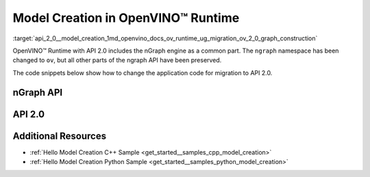 .. index:: pair: page; Model Creation in OpenVINO™ Runtime
.. _api_2_0__model_creation:

.. meta::
   :description: Model creation in OpenVINO™ Runtime API 2.0 is performed with 
                 nGraph engine that has been preserved in the new API and its 
                 namespace has been changed to 'ov'.
   :keywords: OpenVINO™ Runtime, infer model, model inference, create model, 
              OpenVINO™ Runtime API 2.0, API 2.0, nGraph, nGraph engine, 
              ov namespace, application code, migration to API 2.0

Model Creation in OpenVINO™ Runtime
=====================================

:target:`api_2_0__model_creation_1md_openvino_docs_ov_runtime_ug_migration_ov_2_0_graph_construction` 

OpenVINO™ Runtime with API 2.0 includes the nGraph engine as a common part. The ``ngraph`` namespace has been changed to ``ov``, but all other parts of the ngraph API have been preserved.

The code snippets below show how to change the application code for migration to API 2.0.

nGraph API
~~~~~~~~~~

.. tab:: C++

   .. ref-code-block:: cpp

      // _____________    _____________
      // | Parameter |    | Parameter |
      // |   data1   |    |   data2   |
      // |___________|    |___________|
      //         |            |
      // data1_t |            | data2_t
      //          \          /
      //           \        /
      //            \      /
      //         ____\____/____
      //         |   Concat   |
      //         |   concat   |
      //         |____________|
      //               |
      //               | concat_t
      //               |
      //        _______|_______
      //        |    Result   |
      //        |    result   |
      //        |_____________|
      auto data1 = std::make_shared<ngraph::opset8::Parameter>(ngraph::element::i64, :ref:`ngraph::Shape <doxid-classov_1_1_shape>`{1, 3, 2, 2});
      data1->set_friendly_name("data1");        // operation name
      data1->output(0).set_names({"data1_t"});  // tensor names
      auto data2 = std::make_shared<ngraph::opset8::Parameter>(ngraph::element::i64, :ref:`ngraph::Shape <doxid-classov_1_1_shape>`{1, 2, 2, 2});
      data2->set_friendly_name("data2");        // operation name
      data2->output(0).set_names({"data2_t"});  // tensor names

      auto :ref:`concat <doxid-namespacengraph_1_1runtime_1_1reference_1a697183f9ae579acade2cb21c5ebad1ca>` = std::make_shared<ngraph::opset8::Concat>(:ref:`ngraph::OutputVector <doxid-classngraph_1a161d36c81df2d1949272f525a8d73605>`{data1, data2}, 1);
      :ref:`concat <doxid-namespacengraph_1_1runtime_1_1reference_1a697183f9ae579acade2cb21c5ebad1ca>`->set_friendly_name("concat");        // operation name
      :ref:`concat <doxid-namespacengraph_1_1runtime_1_1reference_1a697183f9ae579acade2cb21c5ebad1ca>`->output(0).set_names({"concat_t"});  // tensor name

      auto :ref:`result <doxid-namespacengraph_1_1runtime_1_1reference_1a9f63c4359f72e8f64b3d6ff4883447f0>` = std::make_shared<ngraph::opset8::Result>(:ref:`concat <doxid-namespacengraph_1_1runtime_1_1reference_1a697183f9ae579acade2cb21c5ebad1ca>`);
      :ref:`result <doxid-namespacengraph_1_1runtime_1_1reference_1a9f63c4359f72e8f64b3d6ff4883447f0>`->set_friendly_name("result");  // operation name

      auto :ref:`f <doxid-namespacengraph_1_1runtime_1_1reference_1a4582949bb0b6082a5159f90c43a71ca9>` = std::make_shared<ngraph::Function>(:ref:`ngraph::ResultVector <doxid-classngraph_1aedfbc99202fbf343071141f5e0e26eff>`{:ref:`result <doxid-namespacengraph_1_1runtime_1_1reference_1a9f63c4359f72e8f64b3d6ff4883447f0>`},
                                                  :ref:`ngraph::ParameterVector <doxid-classngraph_1a8288ec615d4e98f673d38597891c6e49>`{data1, data2},
                                                  "function_name");

.. tab:: Python

   .. ref-code-block:: cpp

      # _____________    _____________
      # | Parameter |    | Parameter |
      # |   data1   |    |   data2   |
      # |___________|    |___________|
      #         |            |
      #         |            |
      #          \          /
      #           \        /
      #            \      /
      #         ____\____/____
      #         |   Concat   |
      #         |   concat   |
      #         |____________|
      #               |
      #               |
      #               |
      #        _______|_______
      #        |    Result   |
      #        |    result   |
      #        |_____________|

      import ngraph as ng
      import numpy as np


      data1 = ng.opset8.parameter([1, 3, 2, 2], np.int64)
      data1.friendly_name = "data1" # operation name
      data2 = ng.opset8.parameter([1, 2, 2, 2], np.int64)
      data2.friendly_name = "data2" # operation name

      concat = ng.opset8.concat([data1, data2], 1)
      concat.friendly_name = "concat" # operation name

      result = ng.opset8.result(concat)
      result.friendly_name = "result" # operation name

      f = ng.Function(result, [data1, data2], "function_name")

API 2.0
~~~~~~~

.. tab:: C++

   .. ref-code-block:: cpp

      // _____________    _____________
      // | Parameter |    | Parameter |
      // |   data1   |    |   data2   |
      // |___________|    |___________|
      //         |            |
      // data1_t |            | data2_t
      //          \          /
      //           \        /
      //            \      /
      //         ____\____/____
      //         |   Concat   |
      //         |   concat   |
      //         |____________|
      //               |
      //               | concat_t
      //               |
      //        _______|_______
      //        |    Result   |
      //        |    result   |
      //        |_____________|
      auto data1 = std::make_shared<ov::opset8::Parameter>(:ref:`ov::element::i64 <doxid-group__ov__element__cpp__api_1ga6c86a9a54d44fc205ad9cbf28ca556a6>`, :ref:`ov::Shape <doxid-classov_1_1_shape>`{1, 3, 2, 2});
      data1->set_friendly_name("data1");        // operation name
      data1->output(0).set_names({"data1_t"});  // tensor names
      auto data2 = std::make_shared<ov::opset8::Parameter>(:ref:`ov::element::i64 <doxid-group__ov__element__cpp__api_1ga6c86a9a54d44fc205ad9cbf28ca556a6>`, :ref:`ov::Shape <doxid-classov_1_1_shape>`{1, 2, 2, 2});
      data2->set_friendly_name("data2");        // operation name
      data2->output(0).set_names({"data2_t"});  // tensor names

      auto :ref:`concat <doxid-namespacengraph_1_1runtime_1_1reference_1a697183f9ae579acade2cb21c5ebad1ca>` = std::make_shared<ov::opset8::Concat>(:ref:`ov::OutputVector <doxid-namespaceov_1a0a3841455b82c164b1b04b61a9c7c560>`{data1, data2}, 1);
      :ref:`concat <doxid-namespacengraph_1_1runtime_1_1reference_1a697183f9ae579acade2cb21c5ebad1ca>`->set_friendly_name("concat");        // operation name
      :ref:`concat <doxid-namespacengraph_1_1runtime_1_1reference_1a697183f9ae579acade2cb21c5ebad1ca>`->output(0).set_names({"concat_t"});  // tensor name

      auto :ref:`result <doxid-namespacengraph_1_1runtime_1_1reference_1a9f63c4359f72e8f64b3d6ff4883447f0>` = std::make_shared<ov::opset8::Result>(:ref:`concat <doxid-namespacengraph_1_1runtime_1_1reference_1a697183f9ae579acade2cb21c5ebad1ca>`);
      :ref:`result <doxid-namespacengraph_1_1runtime_1_1reference_1a9f63c4359f72e8f64b3d6ff4883447f0>`->set_friendly_name("result");  // operation name

      auto :ref:`f <doxid-namespacengraph_1_1runtime_1_1reference_1a4582949bb0b6082a5159f90c43a71ca9>` = std::make_shared<ov::Model>(:ref:`ov::ResultVector <doxid-namespaceov_1adf9015702d0f2f7e69c705651f19b72a>`{:ref:`result <doxid-namespacengraph_1_1runtime_1_1reference_1a9f63c4359f72e8f64b3d6ff4883447f0>`}, :ref:`ov::ParameterVector <doxid-namespaceov_1a2fd9bce881f1d37b496cf2e098274098>`{data1, data2}, "function_name");

.. tab:: Python

   .. ref-code-block:: cpp

      # _____________    _____________
      # | Parameter |    | Parameter |
      # |   data1   |    |   data2   |
      # |___________|    |___________|
      #         |            |
      # data1_t |            | data2_t
      #          \          /
      #           \        /
      #            \      /
      #         ____\____/____
      #         |   Concat   |
      #         |   concat   |
      #         |____________|
      #               |
      #               | concat_t
      #               |
      #        _______|_______
      #        |    Result   |
      #        |    result   |
      #        |_____________|

      import openvino.runtime as ov


      data1 = ov.opset8.parameter([1, 3, 2, 2], ov.Type.i64)
      data1.friendly_name = "data1"      # operation name
      data1.output(0).name = "data1_t" # tensor name
      data2 = ov.opset8.parameter([1, 2, 2, 2], ov.Type.i64)
      data2.friendly_name = "data2"      # operation name
      data2.output(0).name = "data2_t"   # tensor name

      concat = ov.opset8.concat([data1, data2], 1)
      concat.friendly_name = "concat"    # operation name
      concat.output(0).name = "concat_t" # tensor name

      result = ov.opset8.result(concat)
      result.friendly_name = "result"    # operation name

      model = :ref:`ov.Model <doxid-classov_1_1_model>`(result, [data1, data2], "model_name")

Additional Resources
~~~~~~~~~~~~~~~~~~~~

* :ref:`Hello Model Creation C++ Sample <get_started__samples_cpp_model_creation>`

* :ref:`Hello Model Creation Python Sample <get_started__samples_python_model_creation>`
